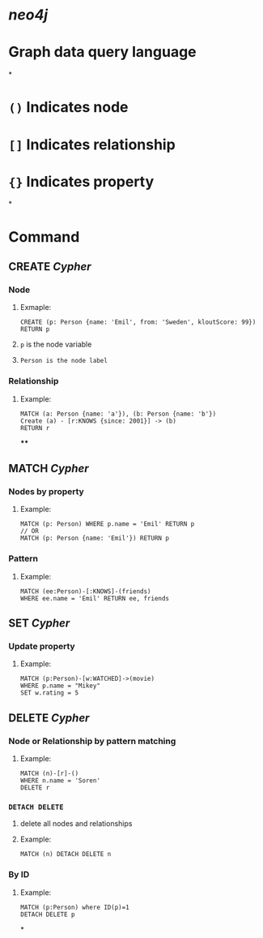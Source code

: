 * [[neo4j]]
* Graph data query language
*
* ~()~ Indicates node
* ~[]~ Indicates relationship
* ~{}~ Indicates property
*
* Command
** CREATE [[Cypher]]
:PROPERTIES:
:collapsed: true
:END:
*** Node
**** Exmaple:
#+BEGIN_SRC cypher
CREATE (p: Person {name: 'Emil', from: 'Sweden', kloutScore: 99}) RETURN p
#+END_SRC
**** ~p~ is the node variable
**** ~Person is the node label~
*** Relationship
**** Example:
#+BEGIN_SRC cypher
MATCH (a: Person {name: 'a'}), (b: Person {name: 'b'})
Create (a) - [r:KNOWS {since: 2001}] -> (b)
RETURN r
#+END_SRC
****
** MATCH [[Cypher]]
:PROPERTIES:
:collapsed: true
:END:
*** Nodes by property
**** Example:
#+BEGIN_SRC cypher
MATCH (p: Person) WHERE p.name = 'Emil' RETURN p
// OR
MATCH (p: Person {name: 'Emil'}) RETURN p
#+END_SRC
*** Pattern
**** Example:
#+BEGIN_SRC cypher
MATCH (ee:Person)-[:KNOWS]-(friends)
WHERE ee.name = 'Emil' RETURN ee, friends
#+END_SRC
** SET [[Cypher]]
:PROPERTIES:
:collapsed: true
:END:
*** Update property
**** Example:
#+BEGIN_SRC cypher
MATCH (p:Person)-[w:WATCHED]->(movie)
WHERE p.name = "Mikey"
SET w.rating = 5
#+END_SRC
** DELETE [[Cypher]]
*** Node or Relationship by pattern matching
:PROPERTIES:
:collapsed: true
:END:
**** Example:
#+BEGIN_SRC cypher
MATCH (n)-[r]-()
WHERE n.name = 'Soren'
DELETE r
#+END_SRC
*** ~DETACH DELETE~
:PROPERTIES:
:collapsed: true
:END:
**** delete all nodes and relationships
**** Example:
#+BEGIN_SRC cypher
MATCH (n) DETACH DELETE n
#+END_SRC
*** By ID
**** Example:
#+BEGIN_SRC cypher
MATCH (p:Person) where ID(p)=1
DETACH DELETE p
#+END_SRC
*